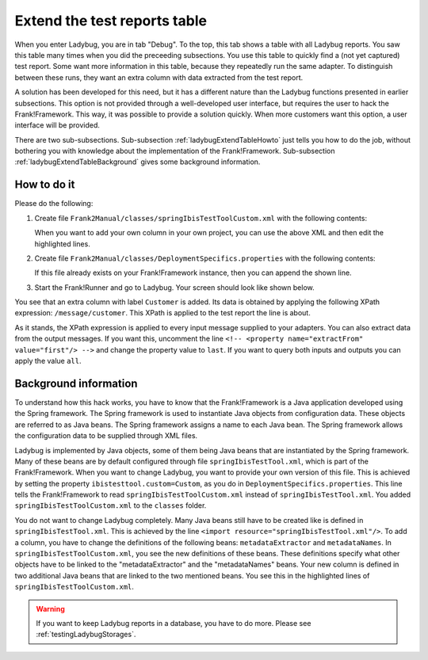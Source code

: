 .. _ladybugExtendTable:

Extend the test reports table
=============================

When you enter Ladybug, you are in tab "Debug". To the top, this tab shows a table with all Ladybug reports. You saw this table many times when you did the preceeding subsections. You use this table to quickly find a (not yet captured) test report. Some want more information in this table, because they repeatedly run the same adapter. To distinguish between these runs, they want an extra column with data extracted from the test report.

A solution has been developed for this need, but it has a different nature than the Ladybug functions presented in earlier subsections. This option is not provided through a well-developed user interface, but requires the user to hack the Frank!Framework. This way, it was possible to provide a solution quickly. When more customers want this option, a user interface will be provided.

There are two sub-subsections. Sub-subsection :ref:`ladybugExtendTableHowto` just tells you how to do the job, without bothering you with knowledge about the implementation of the Frank!Framework. Sub-subsection :ref:`ladybugExtendTableBackground` gives some background information.

.. _ladybugExtendTableHowto:

How to do it
------------

Please do the following:

#. Create file ``Frank2Manual/classes/springIbisTestToolCustom.xml`` with the following contents:

   .. literalinclude:: ../../../../../srcSteps/ladybugInstance/v500/classes/springIbisTestToolCustom.xml
      :language: xml
      :emphasize-lines: 14, 15, 16, 17, 18, 19, 36

   When you want to add your own column in your own project, you can use the above XML and then edit the highlighted lines.
#. Create file ``Frank2Manual/classes/DeploymentSpecifics.properties`` with the following contents:

   .. literalinclude:: ../../../../../srcSteps/ladybugInstance/v500/classes/DeploymentSpecifics.properties
      :language: none

   If this file already exists on your Frank!Framework instance, then you can append the shown line.
#. Start the Frank!Runner and go to Ladybug. Your screen should look like shown below.

   .. image:: extendTableResult.jpg

You see that an extra column with label ``Customer`` is added. Its data is obtained by applying the following XPath expression: ``/message/customer``. This XPath is applied to the test report the line is about.

As it stands, the XPath expression is applied to every input message supplied to your adapters. You can also extract data from the output messages. If you want this, uncomment the line ``<!-- <property name="extractFrom" value="first"/> -->`` and change the property value to ``last``. If you want to query both inputs and outputs you can apply the value ``all``.

.. _ladybugExtendTableBackground:

Background information
----------------------

To understand how this hack works, you have to know that the Frank!Framework is a Java application developed using the Spring framework. The Spring framework is used to instantiate Java objects from configuration data. These objects are referred to as Java beans. The Spring framework assigns a name to each Java bean. The Spring framework allows the configuration data to be supplied through XML files.

Ladybug is implemented by Java objects, some of them being Java beans that are instantiated by the Spring framework. Many of these beans are by default configured through file ``springIbisTestTool.xml``, which is part of the Frank!Framework. When you want to change Ladybug, you want to provide your own version of this file. This is achieved by setting the property ``ibistesttool.custom=Custom``, as you do in ``DeploymentSpecifics.properties``. This line tells the Frank!Framework to read ``springIbisTestToolCustom.xml`` instead of ``springIbisTestTool.xml``. You added ``springIbisTestToolCustom.xml`` to the ``classes`` folder.

You do not want to change Ladybug completely. Many Java beans still have to be created like is defined in ``springIbisTestTool.xml``. This is achieved by the line ``<import resource="springIbisTestTool.xml"/>``. To add a column, you have to change the definitions of the following beans: ``metadataExtractor`` and ``metadataNames``. In ``springIbisTestToolCustom.xml``, you see the new definitions of these beans. These definitions specify what other objects have to be linked to the "metadataExtractor" and the "metadataNames" beans. Your new column is defined in two additional Java beans that are linked to the two mentioned beans. You see this in the highlighted lines of ``springIbisTestToolCustom.xml``.

.. WARNING::

   If you want to keep Ladybug reports in a database, you have to do more. Please see :ref:`testingLadybugStorages`.

